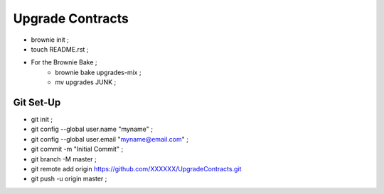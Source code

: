 Upgrade Contracts
----------------
- brownie init ;
- touch README.rst ;
- For the Brownie Bake ;
    - brownie bake upgrades-mix ;
    - mv upgrades JUNK ;
Git Set-Up
==========
- git init ;
- git config --global user.name "myname" ;
- git config --global user.email "myname@email.com" ;
- git commit -m "Initial Commit" ;
- git branch -M master ;
- git remote add origin https://github.com/XXXXXX/UpgradeContracts.git
- git push -u origin master ;

